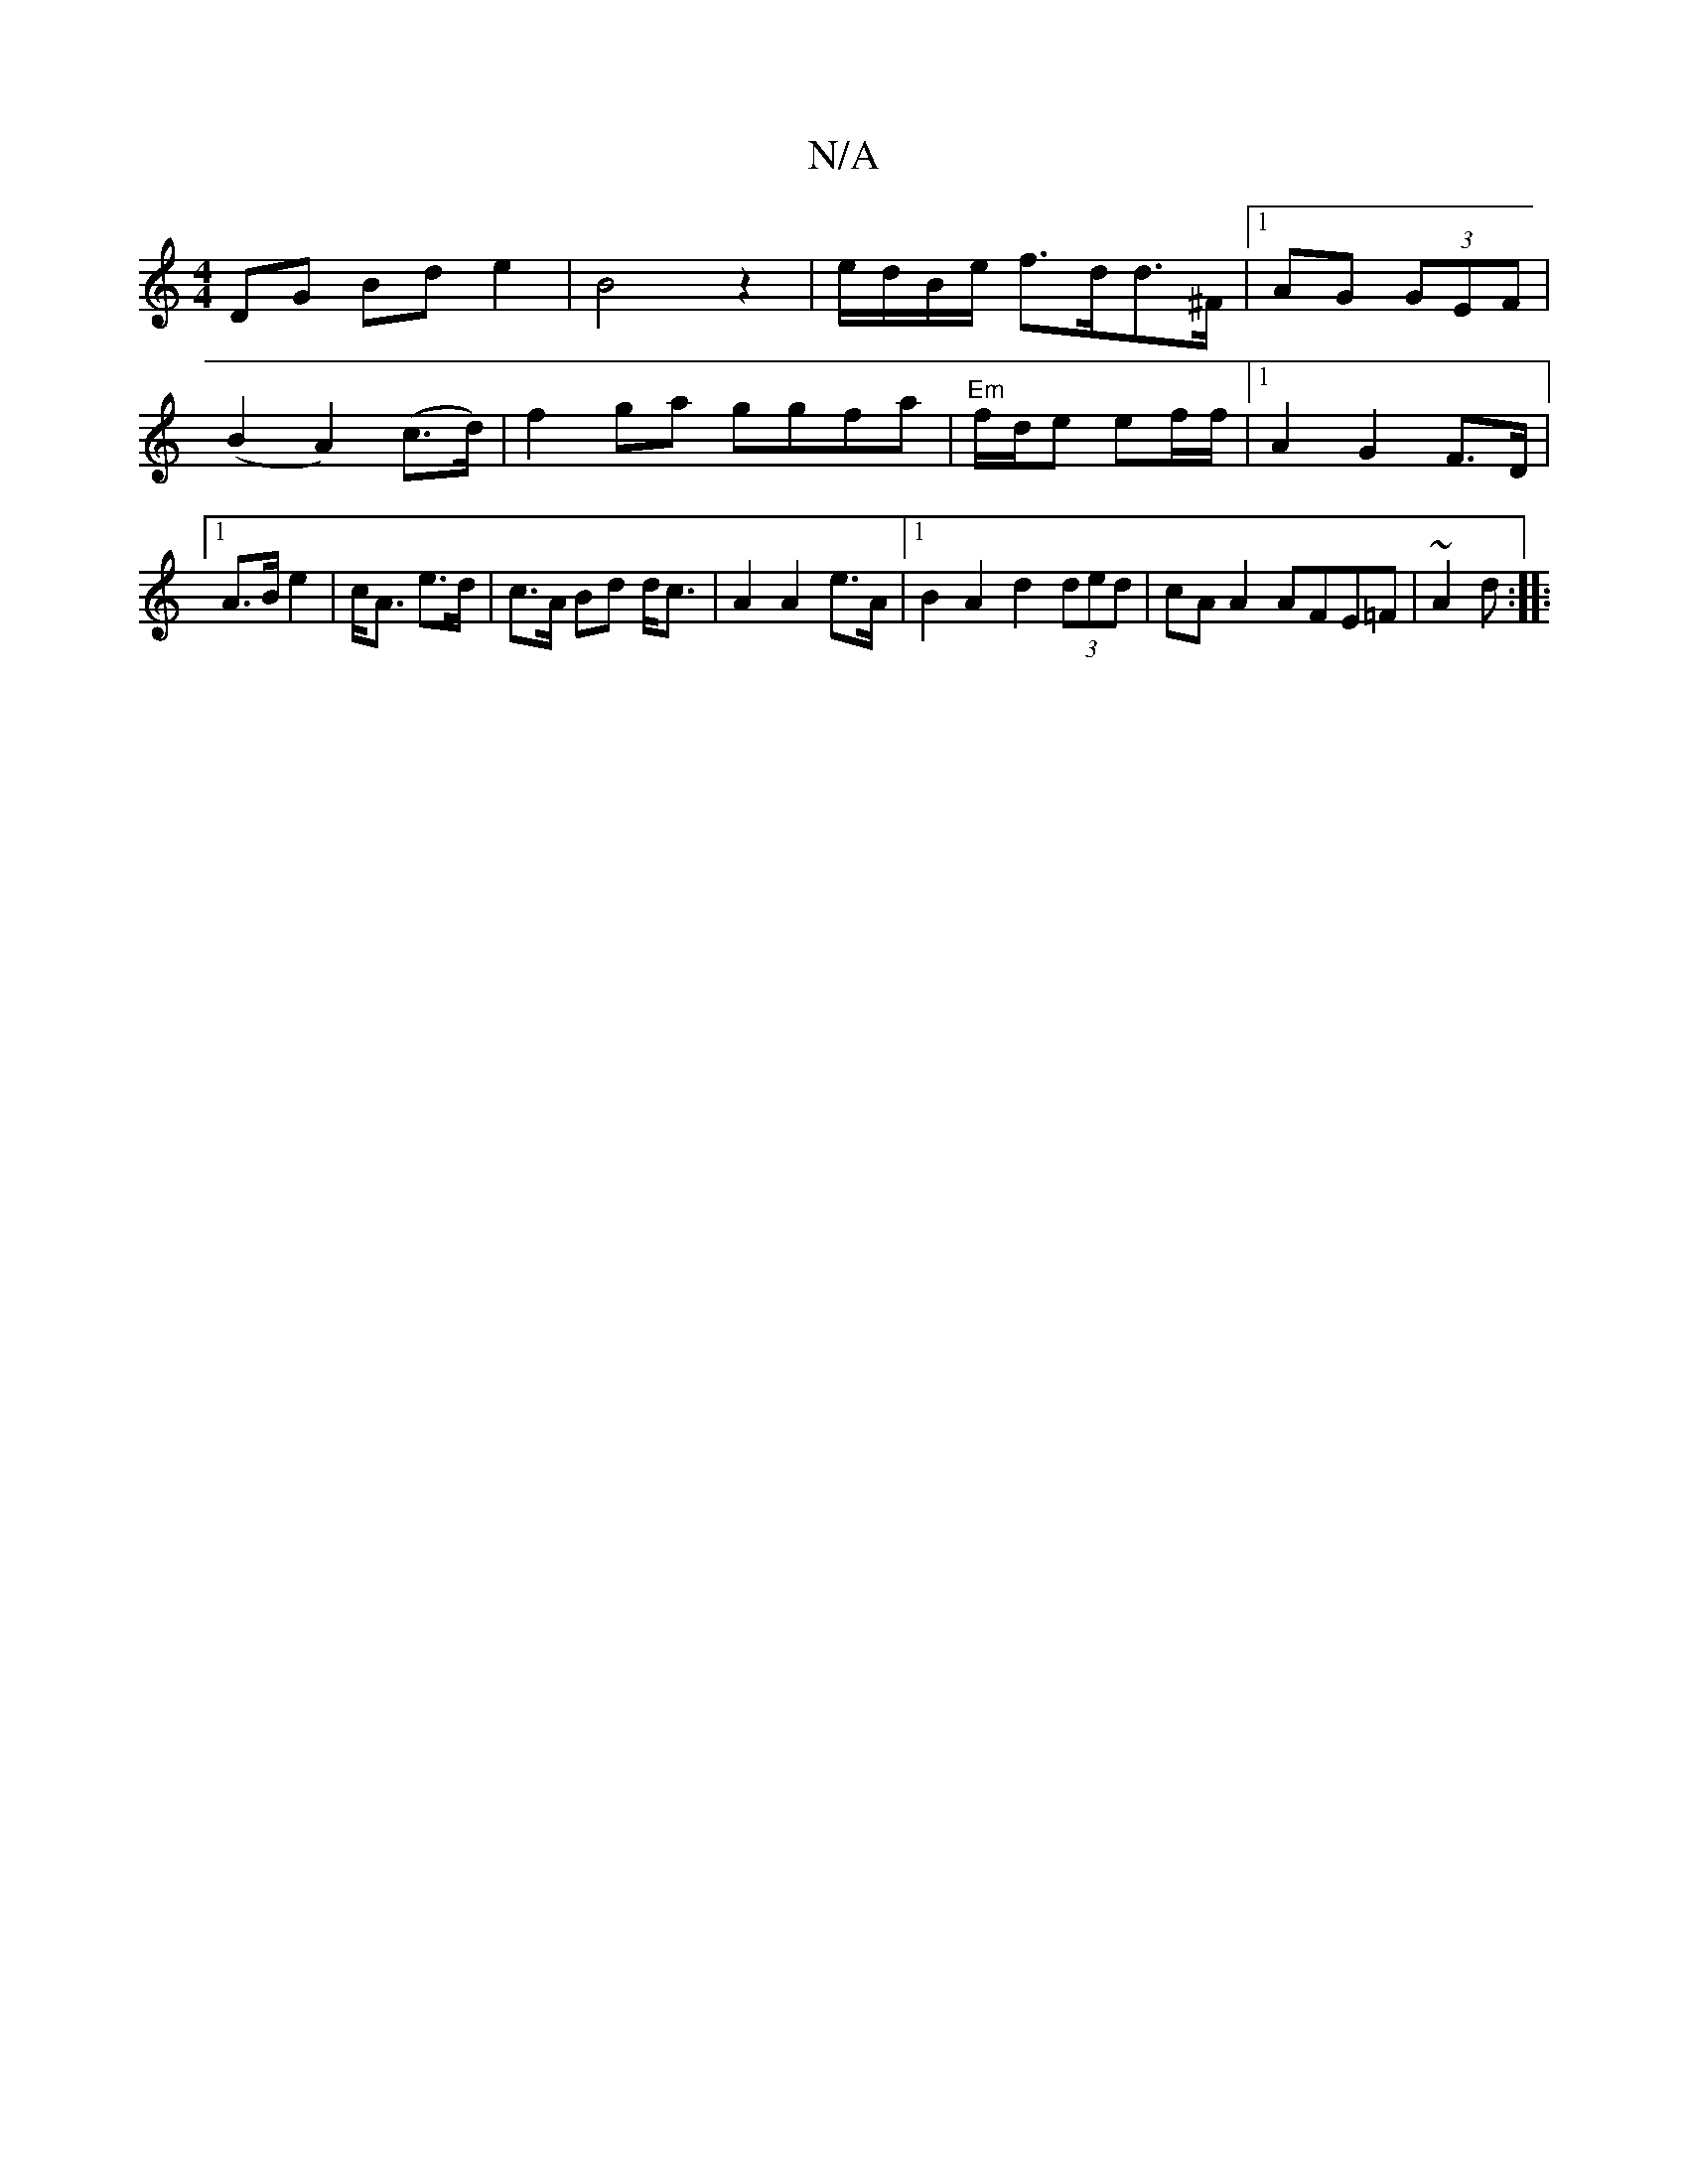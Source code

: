 X:1
T:N/A
M:4/4
R:N/A
K:Cmajor
 DG Bd e2 | B4 z2 | e/d/B/e/ f>dd>^F|1 AG (3GEF | (B2 A2) (c>d) | f2ga ggfa |"Em"f/d/e ef/f/ |1 A2 G2 F>D |1 A>B e2 | c<A e>d | c>A Bd d<c | A2 A2 e>A |[1 B2 A2 d2 (3ded|cA A2 AFE=F | ~A2 d :|
|: "D#m